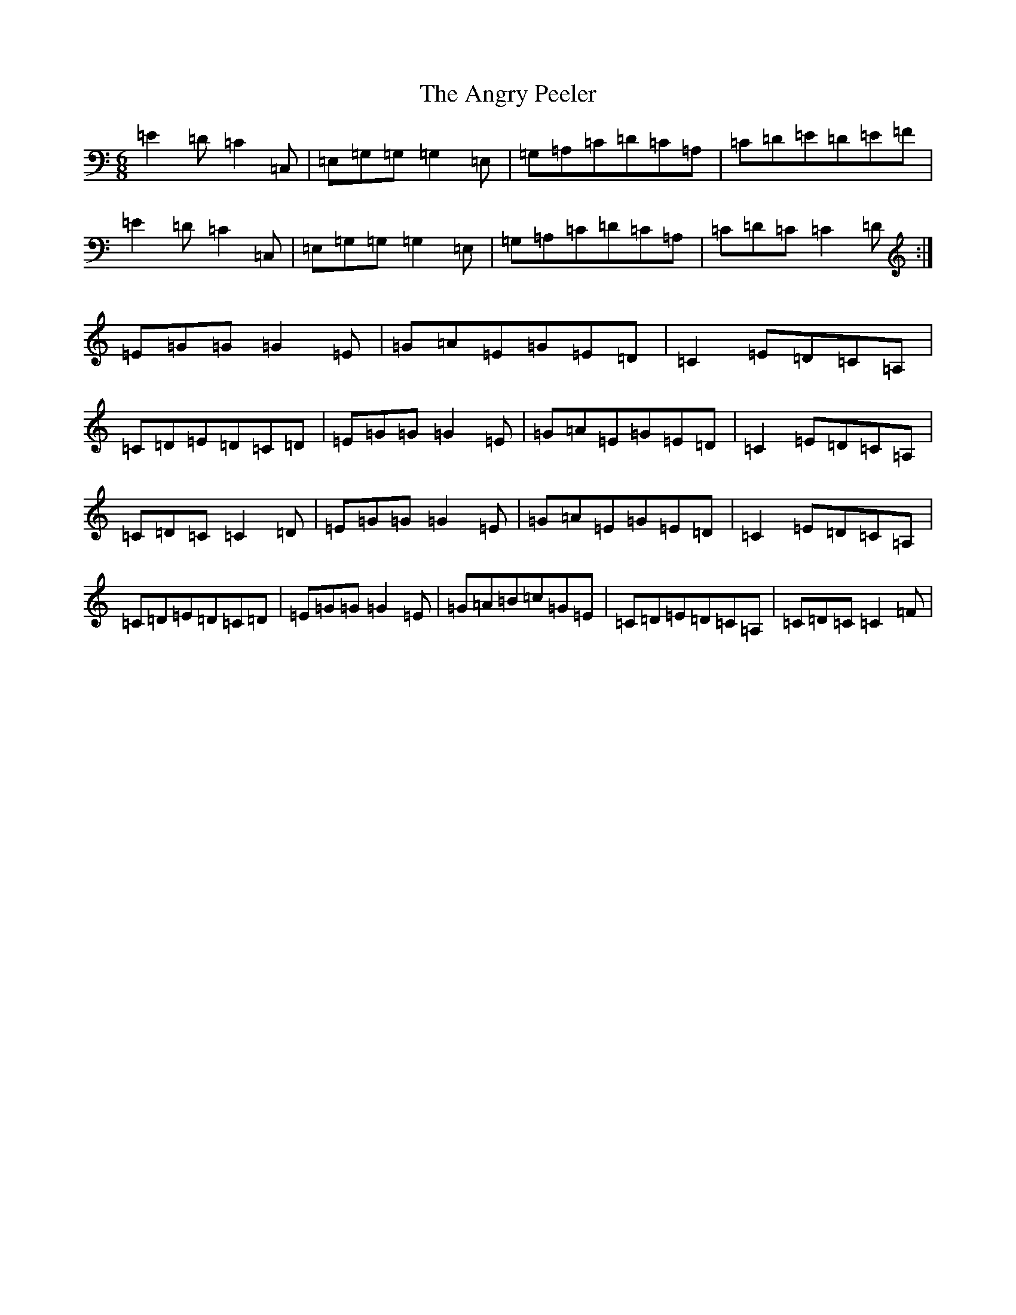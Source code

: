 X: 778
T: Angry Peeler, The
S: https://thesession.org/tunes/4899#setting17328
R: jig
M:6/8
L:1/8
K: C Major
=E2=D=C2=C,|=E,=G,=G,=G,2=E,|=G,=A,=C=D=C=A,|=C=D=E=D=E=F|=E2=D=C2=C,|=E,=G,=G,=G,2=E,|=G,=A,=C=D=C=A,|=C=D=C=C2=D:|=E=G=G=G2=E|=G=A=E=G=E=D|=C2=E=D=C=A,|=C=D=E=D=C=D|=E=G=G=G2=E|=G=A=E=G=E=D|=C2=E=D=C=A,|=C=D=C=C2=D|=E=G=G=G2=E|=G=A=E=G=E=D|=C2=E=D=C=A,|=C=D=E=D=C=D|=E=G=G=G2=E|=G=A=B=c=G=E|=C=D=E=D=C=A,|=C=D=C=C2=F|